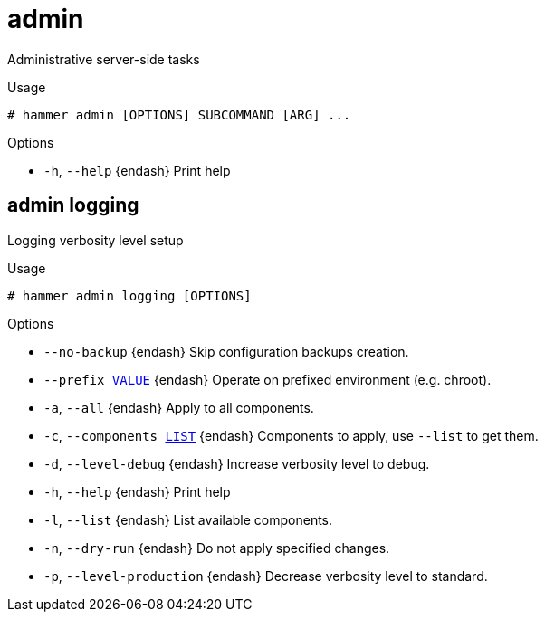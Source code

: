 [id="hammer-admin"]
= admin

Administrative server-side tasks

.Usage
----
# hammer admin [OPTIONS] SUBCOMMAND [ARG] ...
----



.Options
* `-h`, `--help` {endash} Print help



[id="hammer-admin-logging"]
== admin logging

Logging verbosity level setup

.Usage
----
# hammer admin logging [OPTIONS]
----

.Options
* `--no-backup` {endash} Skip configuration backups creation.
* `--prefix xref:hammer-option-details-value[VALUE]` {endash} Operate on prefixed environment (e.g. chroot).
* `-a`, `--all` {endash} Apply to all components.
* `-c`, `--components xref:hammer-option-details-list[LIST]` {endash} Components to apply, use `--list` to get them.
* `-d`, `--level-debug` {endash} Increase verbosity level to debug.
* `-h`, `--help` {endash} Print help
* `-l`, `--list` {endash} List available components.
* `-n`, `--dry-run` {endash} Do not apply specified changes.
* `-p`, `--level-production` {endash} Decrease verbosity level to standard.


